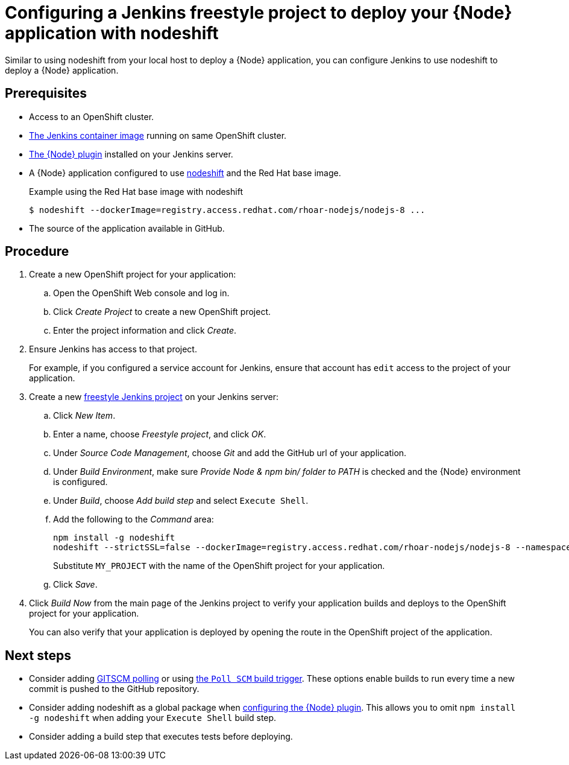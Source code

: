 [id='configuring-a-jenkins-freestyle-project-to-deploy-your-node-application-with-nodeshift_{context}']
= Configuring a Jenkins freestyle project to deploy your {Node} application with nodeshift

Similar to using nodeshift from your local host to deploy a {Node} application, you can configure Jenkins to use nodeshift to deploy a {Node} application.

[discrete]
== Prerequisites
* Access to an OpenShift cluster.
* link:https://docs.openshift.org/latest/using_images/other_images/jenkins.html[The Jenkins container image] running on same OpenShift cluster.
* link:https://plugins.jenkins.io/nodejs[The {Node} plugin] installed on your Jenkins server.
* A {Node} application configured to use link:https://github.com/bucharest-gold/nodeshift[nodeshift] and the Red Hat base image.
+
.Example using the Red Hat base image with nodeshift
[source,bash,options="nowrap",subs="attributes+"]
----
$ nodeshift --dockerImage=registry.access.redhat.com/rhoar-nodejs/nodejs-8 ...
----
* The source of the application available in GitHub.

[discrete]
== Procedure 
. Create a new OpenShift project for your application:
.. Open the OpenShift Web console and log in.
.. Click _Create Project_ to create a new OpenShift project.
.. Enter the project information and click _Create_.

. Ensure Jenkins has access to that project.
+
For example, if you configured a service account for Jenkins, ensure that account has `edit` access to the project of your application.

. Create a new link:https://wiki.jenkins.io/display/JENKINS/Building+a+software+project#Buildingasoftwareproject-Settinguptheproject[freestyle Jenkins project] on your Jenkins server:
.. Click _New Item_.
.. Enter a name, choose _Freestyle project_, and click _OK_.
.. Under _Source Code Management_, choose _Git_ and add the GitHub url of your application.
.. Under _Build Environment_, make sure _Provide Node & npm bin/ folder to PATH_ is checked and the {Node} environment is configured.
.. Under _Build_, choose _Add build step_ and select `Execute Shell`.
.. Add the following to the _Command_ area:
+
[source,bash,options="nowrap",subs="attributes+"]
----
npm install -g nodeshift
nodeshift --strictSSL=false --dockerImage=registry.access.redhat.com/rhoar-nodejs/nodejs-8 --namespace=MY_PROJECT
----
+
Substitute `MY_PROJECT` with the name of the OpenShift project for your application.
.. Click _Save_.

. Click _Build Now_ from the main page of the Jenkins project to verify your application builds and deploys to the OpenShift project for your application.
+
You can also verify that your application is deployed by opening the route in the OpenShift project of the application.


[discrete]
== Next steps
* Consider adding link:https://wiki.jenkins.io/display/JENKINS/Github+Plugin#GitHubPlugin-GitHubhooktriggerforGITScmpolling[GITSCM polling] or using link:https://wiki.jenkins.io/display/JENKINS/Building+a+software+project#Buildingasoftwareproject-Buildsbysourcechanges[the `Poll SCM` build trigger]. These options enable builds to run every time a new commit is pushed to the GitHub repository.
* Consider adding nodeshift as a global package when link:https://wiki.jenkins.io/display/JENKINS/NodeJS+Plugin[configuring the {Node} plugin]. This allows you to omit `npm install -g nodeshift` when adding your `Execute Shell` build step.
* Consider adding a build step that executes tests before deploying.
